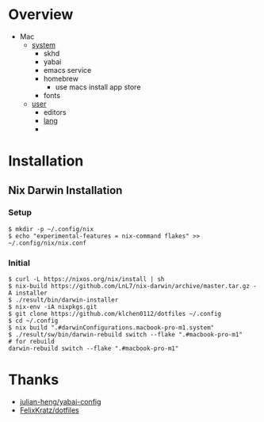 * Overview
- Mac
  - [[file:modules/hosts/macbook-pro-m1/default.nix][system]]
    - skhd
    - yabai
    - emacs service
    - homebrew
      - use macs install app store
    - fonts
  - [[file:modules/hosts/macbook-pro-m1/default.nix][user]]
    - editors
    - [[file:modules/lang][lang]]
    -
* Installation
** Nix Darwin Installation
*** Setup
#+begin_src
$ mkdir -p ~/.config/nix
$ echo "experimental-features = nix-command flakes" >> ~/.config/nix/nix.conf
#+end_src
*** Initial

#+begin_src
  $ curl -L https://nixos.org/nix/install | sh
  $ nix-build https://github.com/LnL7/nix-darwin/archive/master.tar.gz -A installer
  $ ./result/bin/darwin-installer
  $ nix-env -iA nixpkgs.git
  $ git clone https://github.com/klchen0112/dotfiles ~/.config
  $ cd ~/.config
  $ nix build ".#darwinConfigurations.macbook-pro-m1.system"
  $ ./result/sw/bin/darwin-rebuild switch --flake ".#macbook-pro-m1"
  # for rebuild
  darwin-rebuild switch --flake ".#macbook-pro-m1"
#+end_src

* Thanks
- [[https://github.com/julian-heng/yabai-config/][julian-heng/yabai-config]]
- [[https://github.com/FelixKratz/dotfiles][FelixKratz/dotfiles]]
